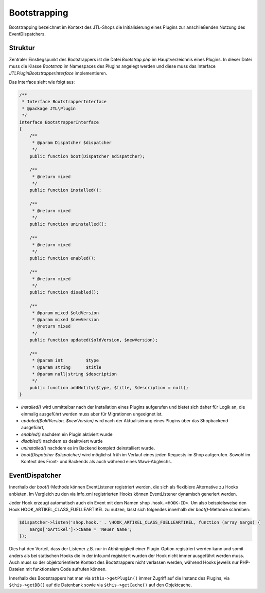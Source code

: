 Bootstrapping
=============

Bootstrapping bezeichnet im Kontext des JTL-Shops die Initialisierung eines Plugins zur anschließenden Nutzung des EventDispatchers.

Struktur
--------

Zentraler Einstiegspunkt des Bootstrappers ist die Datei *Bootstrap.php* im Hauptverzeichnis eines Plugins.
In dieser Datei muss die Klasse *Bootstrap* im Namespaces des Plugins angelegt werden und diese muss das Interface *JTL\Plugin\BootstrapperInterface* implementieren.

Das Interface sieht wie folgt aus:

.. code-block:: php

	/**
	 * Interface BootstrapperInterface
	 * @package JTL\Plugin
	 */
	interface BootstrapperInterface
	{
	    /**
	     * @param Dispatcher $dispatcher
	     */
	    public function boot(Dispatcher $dispatcher);

	    /**
	     * @return mixed
	     */
	    public function installed();

	    /**
	     * @return mixed
	     */
	    public function uninstalled();

	    /**
	     * @return mixed
	     */
	    public function enabled();

	    /**
	     * @return mixed
	     */
	    public function disabled();

	    /**
	     * @param mixed $oldVersion
	     * @param mixed $newVersion
	     * @return mixed
	     */
	    public function updated($oldVersion, $newVersion);

	    /**
	     * @param int         $type
	     * @param string      $title
	     * @param null|string $description
	     */
	    public function addNotify($type, $title, $description = null);
	}


* *installed()* wird unmittelbar nach der Installation eines Plugins aufgerufen und bietet sich daher für Logik an, die einmalig ausgeführt werden muss aber für Migrationen ungeeignet ist.
* *updated($oldVersion, $newVersion)* wird nach der Aktualisierung eines Plugins über das Shopbackend ausgeführt,
* *enabled()* nachdem ein Plugin aktiviert wurde
* *disabled()* nachdem es deaktviert wurde
* *uninstalled()* nachdem es im Backend komplett deinstalliert wurde.
* *boot(Dispatcher $dispatcher)* wird möglichst früh im Verlauf eines jeden Requests im Shop aufgerufen. Sowohl im Kontext des Front- und Backends als auch während eines Wawi-Abgleichs.

EventDispatcher
---------------

Innerhalb der *boot()*-Methode können EventListener registriert werden, die sich als flexiblere Alternative zu Hooks anbieten.
Im Vergleich zu den via info.xml registrierten Hooks können EventListener dynamisch generiert werden.

Jeder Hook erzeugt automatisch auch ein Event mit dem Namen ``shop.hook.<HOOK-ID>``.
Um also beispielsweise den Hook HOOK_ARTIKEL_CLASS_FUELLEARTIKEL zu nutzen, lässt sich folgendes innerhalb der *boot()*-Methode schreiben:

.. code-block:: php

    $dispatcher->listen('shop.hook.' . \HOOK_ARTIKEL_CLASS_FUELLEARTIKEL, function (array $args) {
        $args['oArtikel']->cName = 'Neuer Name';
    });

Dies hat den Vorteil, dass der Listener z.B. nur in Abhängigkeit einer Plugin-Option registriert werden kann und somit anders als bei statischen Hooks die in der info.xml registriert wurden der Hook nicht immer ausgeführt werden muss.
Auch muss so der objektorientierte Kontext des Bootstrappers nicht verlassen werden, während Hooks jeweils nur PHP-Dateien mit funktionalem Code aufrufen können.

Innerhalb des Bootstrappers hat man via ``$this->getPlugin()`` immer Zugriff auf die Instanz des Plugins, via ``$this->getDB()`` auf die Datenbank sowie via ``$this->getCache()`` auf den Objektcache.
